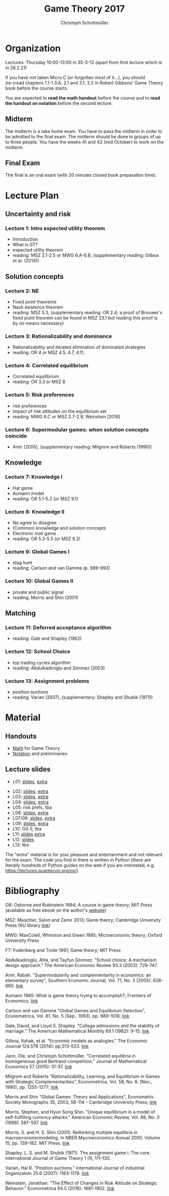 #+TITLE: Game Theory 2017
#+AUTHOR: Christoph Schottmüller

* Organization
Lectures: Thursday 10:00-13:00 in 35-3-12 (apart from first lecture which is in 26.2.21)

If you have not taken Micro C (or forgotten most of it...), you should (re-)read chapters 1.1-1.3.A, 2.1 and 3.1, 3.2 in Robert Gibbons' Game Theory book before the course starts.

You are expected to *read the math handout* before the course and to *read the handout on notation* before the second lecture.

** Midterm
The midterm is a take home exam. You have to pass the midterm in order to be admitted to the final exam. The midterm should be done in groups of up to three people.  You have the weeks 41 and 42 (mid October) to work on the midterm. 
# The midterm exercises are here: [[./midterm.pdf][Midterm]]

# Here is a [[./Holdliste Game Theory web.xlsx][list]] with students that are admitted to the final exam. Please, check whether you are on it and contact me if you are not (though you think you should).

** Final Exam
The final is an oral exam (with 20 minutes closed book preparation time). 

* Lecture Plan
** Uncertainty and risk
*** Lecture 1: Intro expected utility theorem 
- Introduction
- What is GT? 
- expected utility theorem
- reading:  MSZ 2.1-2.5 or MWG 6.A-6.B, (supplementary reading: Gilboa et al.  (2014))
# python: exercise lottery competition

 
** Solution concepts
*** Lecture 2: NE
- Fixed point theorems
- Nash existence theorem
- reading: MSZ 5.3, (supplementary reading: OR 2.4; a proof of Brouwer's fixed point theorem can be found in MSZ 23.1 but reading this proof is by no means necessary)
 # python: function that does the steps in the proof of Nash theorem (=fixed point solver?)
 
*** Lecture 3: Rationalizability and dominance
- Rationalizability and iterated elimination of dominated strategies
- reading: OR 4 or MSZ 4.5, 4.7, 4.11, 
 # python: iterative elimination of strictly dominated strategies in finite games and in Cournot (graphical)

*** Lecture 4: Correlated equilibrium
- Correlated equilibrium
- reading: OR 3.3 or MSZ 8 
 # python: correlated equilibrium solver

*** Lecture 5: Risk preferences 
- risk preferences
- impact of risk attitudes on the equilibrium set
- reading: MWG 6.C or MSZ 2.7-2.8, Weinstein (2016)


*** Lecture 6: Supermodular games: when solution concepts coincide
- Amir (2005), (supplementary reading: Milgrom and Roberts (1990))
 # python:??

** Knowledge

*** Lecture 7: Knowledge I
- Hat game
- Aumann model
- reading: OR 5.1-5.2 (or MSZ 9.1)
 # python: check whether event F is common knowledge in state w

*** Lecture 8: Knowledge II
- No agree to disagree
- (Common) knowledge and solution concepts
- Electronic mail game
- reading: OR 5.3-5.5 (or MSZ 9.2)
# python: ? sth about email game proof or induction ?


*** Lecture 9: Global Games I
- stag hunt
- reading: Carlson and van Damme (p. 989-993)
 # python: iterative elimination of strictly dominated strategies in stag hunt

*** Lecture 10: Global Games II
- private and public signal
- reading: Morris and Shin (2001)

** Matching

*** Lecture 11:  Deferred acceptance algorithm
- reading: Gale and Shapley (1962)

*** Lecture 12: School Choice
- top trading cycles algorithm
- reading: Abdulkadiroglu and  Sönmez (2003)

*** Lecture 13: Assignment problems
- position auctions
- reading: Varian (2007), (supplementary: Shapley and Shubik (1971))

* Material

** Handouts
- [[https://schottmueller.github.io/gt/math_gt.pdf][Math]] for Game Theory
- [[https://schottmueller.github.io/gt/gt_notation.pdf][Notation]] and preliminaries

** Lecture slides
- L01: [[https://github.com/KUGameTheory/gt2017/files/1277741/lecture01_expected_utility.pdf][slides]], [[https://schottmueller.github.io/gt//L01_expectedU/lottery_comp.html][extra]]
# - L02: [[./L02_gamesNE/strategic_form_games.pdf ][slides]], [[./L02_gamesNE/Nash_eq_solver2.html][extra]]
- L02: [[https://schottmueller.github.io/gt/L03_NashThm/Nash_thm.pdf ][slides]], [[https://schottmueller.github.io/gt/L03_NashThm/Nash_Brouwer.html][extra]]
- L03: [[https://schottmueller.github.io/gt/L04_rationalizability/ratio.pdf][slides]], [[https://schottmueller.github.io/gt/L04_rationalizability/rationalizability.html][extra]]
- L04: [[https://schottmueller.github.io/gt/L05_correlated_eq/corr_eq.pdf][slides]], [[https://schottmueller.github.io/gt/L05_correlated_eq/correlated_eq_solver_.html][extra]]
- L05: risk prefs, tba
- L06: [[https://schottmueller.github.io/gt/L06_supermodular/supermodular.pdf][slides]], [[https://schottmueller.github.io/gt/L06_supermodular/iasus.html][extra]]
- L07/08: [[https://schottmueller.github.io/gt/L10_11_knowledge/knowledge.pdf][slides]], [[https://schottmueller.github.io/gt/L10_11_knowledge/knowledge.html][extra]]
- L09: [[https://schottmueller.github.io/gt/L12_global/global_games.pdf][slides]], [[https://schottmueller.github.io/gt/L12_global/global_iter.html][extra]]
- L10: GG II, tba
- L11: [[https://github.com/KUGameTheory/gt2017/files/1064705/stable_matching.pdf][slides]] [[https://github.com/schottmueller/gametheory/blob/master/matching.org][extra]]
- L12: [[https://github.com/KUGameTheory/gt2017/files/1064703/school_choice.pdf][slides]]
- L13: tba

The "extra" material is for your pleasure and entertainment and not relevant for the exam. The code you find in there is written in Python (there are literally hundreds of Python guides on the web if you are interested, e.g. https://lectures.quantecon.org/py/).


* Bibliography
OR: Osborne and Rubinstein 1994; A course in game theory; MIT Press (available as free ebook on the author's [[http://books.osborne.economics.utoronto.ca/][website]])

MSZ: Maschler, Salon and Zamir 2013; Game theory; Cambridge University Press (KU library [[http://dx.doi.org.ep.fjernadgang.kb.dk/10.1017/CBO9780511794216][link]])

MWG: MasColell, Whinston and Green 1995; Microeconomic theory; Oxford University Press

FT: Fudenberg and Tirole 1991; Game theory; MIT Press

Abdulkadiroglu, Atila, and Tayfun Sönmez. "School choice: A mechanism design approach." The American Economic Review 93.3 (2003): 729-747.

Amir, Rabah. "Supermodularity and complementarity in economics: an elementary survey", Southern Economic Journal, Vol. 71, No. 3 (2005): 636-660. [[https://www.jstor.org/stable/20062066][link]]

Aumann 1985: What is game theory trying to accomplish?; Frontiers of Economics; [[http://www.ma.huji.ac.il/~raumann/pdf/what%20is%20game%20theory.pdf][link]]

Carlson and van Damme "Global Games and Equilibrium Selection", Econometrica, Vol. 61, No. 5 (Sep., 1993), pp. 989-1018;  [[http://www.jstor.org.ep.fjernadgang.kb.dk/stable/2951491][link]]

Gale, David, and Lloyd S. Shapley. "College admissions and the stability of marriage." The American Mathematical Monthly 69.1 (1962): 9-15. [[http://www.jstor.org/stable/2312726][link]]

Gilboa, Itzhak, et al. "Economic models as analogies." The Economic Journal 124.578 (2014): pp.513-533. [[http://onlinelibrary.wiley.com/doi/10.1111/ecoj.12128/full][link]]

Jann, Ole, and Christoph Schottmüller. "Correlated equilibria in homogeneous good Bertrand competition." Journal of Mathematical Economics 57 (2015): 31-37. [[http://dx.doi.org/10.1016/j.jmateco.2015.01.005][link]]

Milgrom and Roberts “Rationalizability, Learning, and Equilibrium in Games with Strategic Complementarities”, Econometrica, Vol. 58, No. 6. (Nov., 1990), pp. 1255-1277; [[http://www.jstor.org.ep.fjernadgang.kb.dk/stable/2938316][link]]

Morris and Shin "Global Games: Theory and Applications", Econometric Society Monographs 35, 2003, 56-114 - Cambridge University Press; [[https://www.princeton.edu/~smorris/pdfs/paper_36_Global_Games.pdf][link]]

Morris, Stephen, and Hyun Song Shin. "Unique equilibrium in a model of self-fulfilling currency attacks." American Economic Review, Vol. 88, No. 3 (1998): 587-597. [[http://www.jstor.org/stable/116850 ][link]]

Morris, S. and H. S. Shin (2001). Rethinking multiple equilibria in macroeconomicmodeling. In NBER Macroeconomics Annual 2000, Volume 15, pp. 139–182. MIT Press. [[https://www.nber.org/chapters/c11056][link]]

Shapley, L. S. and M. Shubik (1971). The assignment game i: The core. International Journal of Game Theory 1 (1), 111–130.

Varian, Hal R. "Position auctions." International Journal of industrial Organization 25.6 (2007): 1163-1178. [[https://doi.org/10.1016/j.ijindorg.2006.10.002][link]]

Weinstein, Jonathan. "The Effect of Changes in Risk Attitude on Strategic Behavior." Econometrica 84.5 (2016): 1881-1902. [[http://onlinelibrary.wiley.com/doi/10.3982/ECTA13948/full][link]]
